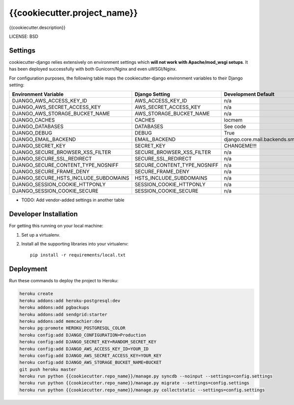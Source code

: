 {{cookiecutter.project_name}}
==============================

{{cookiecutter.description}}


LICENSE: BSD

Settings
------------

cookiecutter-django relies extensively on environment settings which **will not work with Apache/mod_wsgi setups**. It has been deployed successfully with both Gunicorn/Nginx and even uWSGI/Nginx.

For configuration purposes, the following table maps the cookiecutter-django environment variables to their Django setting:

======================================= =========================== =========================================== ===========================================
Environment Variable                    Django Setting              Development Default                         Production Default
======================================= =========================== =========================================== ===========================================
DJANGO_AWS_ACCESS_KEY_ID                AWS_ACCESS_KEY_ID           n/a                                         raises error
DJANGO_AWS_SECRET_ACCESS_KEY            AWS_SECRET_ACCESS_KEY       n/a                                         raises error
DJANGO_AWS_STORAGE_BUCKET_NAME          AWS_STORAGE_BUCKET_NAME     n/a                                         raises error
DJANGO_CACHES                           CACHES                      locmem                                      memcached
DJANGO_DATABASES                        DATABASES                   See code                                    See code
DJANGO_DEBUG                            DEBUG                       True                                        False
DJANGO_EMAIL_BACKEND                    EMAIL_BACKEND               django.core.mail.backends.smtp.EmailBackend django.core.mail.backends.smtp.EmailBackend
DJANGO_SECRET_KEY                       SECRET_KEY                  CHANGEME!!!                                 raises error
DJANGO_SECURE_BROWSER_XSS_FILTER        SECURE_BROWSER_XSS_FILTER   n/a                                         True
DJANGO_SECURE_SSL_REDIRECT              SECURE_SSL_REDIRECT         n/a                                         True
DJANGO_SECURE_CONTENT_TYPE_NOSNIFF      SECURE_CONTENT_TYPE_NOSNIFF n/a                                         True
DJANGO_SECURE_FRAME_DENY                SECURE_FRAME_DENY           n/a                                         True
DJANGO_SECURE_HSTS_INCLUDE_SUBDOMAINS   HSTS_INCLUDE_SUBDOMAINS     n/a                                         True
DJANGO_SESSION_COOKIE_HTTPONLY          SESSION_COOKIE_HTTPONLY     n/a                                         True
DJANGO_SESSION_COOKIE_SECURE            SESSION_COOKIE_SECURE       n/a                                         False
======================================= =========================== =========================================== ===========================================

* TODO: Add vendor-added settings in another table

Developer Installation
-----------------------

For getting this running on your local machine:

1. Set up a virtualenv. 
2. Install all the supporting libraries into your virtualenv::

    pip install -r requirements/local.txt


Deployment
------------

Run these commands to deploy the project to Heroku:

.. code-block:: bash

    heroku create
    heroku addons:add heroku-postgresql:dev
    heroku addons:add pgbackups
    heroku addons:add sendgrid:starter
    heroku addons:add memcachier:dev
    heroku pg:promote HEROKU_POSTGRESQL_COLOR
    heroku config:add DJANGO_CONFIGURATION=Production
    heroku config:add DJANGO_SECRET_KEY=RANDOM_SECRET_KEY
    heroku config:add DJANGO_AWS_ACCESS_KEY_ID=YOUR_ID
    heroku config:add DJANGO_AWS_SECRET_ACCESS_KEY=YOUR_KEY
    heroku config:add DJANGO_AWS_STORAGE_BUCKET_NAME=BUCKET
    git push heroku master
    heroku run python {{cookiecutter.repo_name}}/manage.py syncdb --noinput --settings=config.settings
    heroku run python {{cookiecutter.repo_name}}/manage.py migrate --settings=config.settings
    heroku run python {{cookiecutter.repo_name}}/manage.py collectstatic --settings=config.settings

